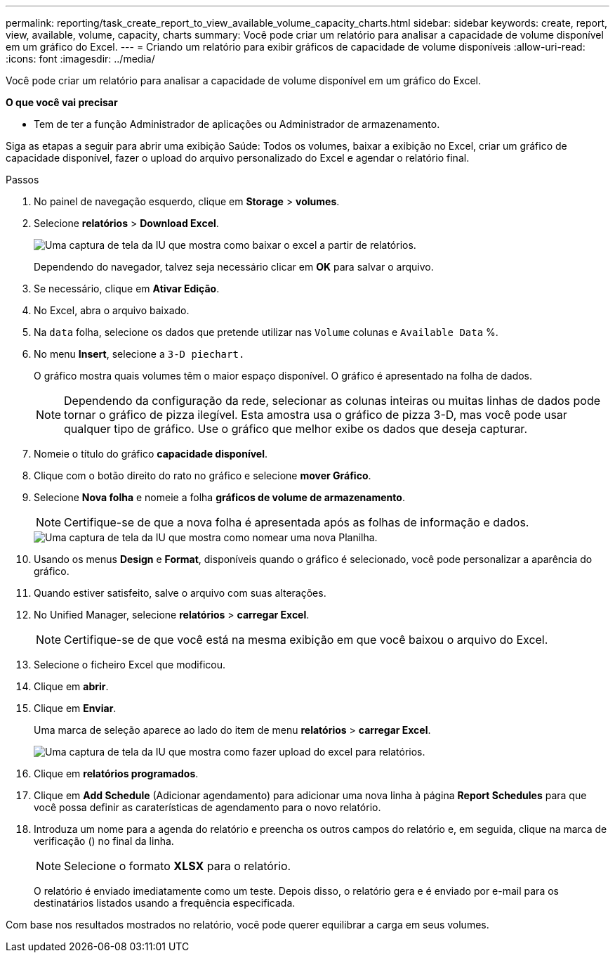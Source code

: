 ---
permalink: reporting/task_create_report_to_view_available_volume_capacity_charts.html 
sidebar: sidebar 
keywords: create, report, view, available, volume, capacity, charts 
summary: Você pode criar um relatório para analisar a capacidade de volume disponível em um gráfico do Excel. 
---
= Criando um relatório para exibir gráficos de capacidade de volume disponíveis
:allow-uri-read: 
:icons: font
:imagesdir: ../media/


[role="lead"]
Você pode criar um relatório para analisar a capacidade de volume disponível em um gráfico do Excel.

*O que você vai precisar*

* Tem de ter a função Administrador de aplicações ou Administrador de armazenamento.


Siga as etapas a seguir para abrir uma exibição Saúde: Todos os volumes, baixar a exibição no Excel, criar um gráfico de capacidade disponível, fazer o upload do arquivo personalizado do Excel e agendar o relatório final.

.Passos
. No painel de navegação esquerdo, clique em *Storage* > *volumes*.
. Selecione *relatórios* > *Download Excel*.
+
image::../media/download_excel_menu.png[Uma captura de tela da IU que mostra como baixar o excel a partir de relatórios.]

+
Dependendo do navegador, talvez seja necessário clicar em *OK* para salvar o arquivo.

. Se necessário, clique em *Ativar Edição*.
. No Excel, abra o arquivo baixado.
. Na `data` folha, selecione os dados que pretende utilizar nas `Volume` colunas e `Available Data` %.
. No menu *Insert*, selecione a `3-D piechart.`
+
O gráfico mostra quais volumes têm o maior espaço disponível. O gráfico é apresentado na folha de dados.

+
[NOTE]
====
Dependendo da configuração da rede, selecionar as colunas inteiras ou muitas linhas de dados pode tornar o gráfico de pizza ilegível. Esta amostra usa o gráfico de pizza 3-D, mas você pode usar qualquer tipo de gráfico. Use o gráfico que melhor exibe os dados que deseja capturar.

====
. Nomeie o título do gráfico *capacidade disponível*.
. Clique com o botão direito do rato no gráfico e selecione *mover Gráfico*.
. Selecione *Nova folha* e nomeie a folha *gráficos de volume de armazenamento*.
+
[NOTE]
====
Certifique-se de que a nova folha é apresentada após as folhas de informação e dados.

====
+
image::../media/move_chart.png[Uma captura de tela da IU que mostra como nomear uma nova Planilha.]

. Usando os menus *Design* e *Format*, disponíveis quando o gráfico é selecionado, você pode personalizar a aparência do gráfico.
. Quando estiver satisfeito, salve o arquivo com suas alterações.
. No Unified Manager, selecione *relatórios* > *carregar Excel*.
+
[NOTE]
====
Certifique-se de que você está na mesma exibição em que você baixou o arquivo do Excel.

====
. Selecione o ficheiro Excel que modificou.
. Clique em *abrir*.
. Clique em *Enviar*.
+
Uma marca de seleção aparece ao lado do item de menu *relatórios* > *carregar Excel*.

+
image::../media/upload_excel.png[Uma captura de tela da IU que mostra como fazer upload do excel para relatórios.]

. Clique em *relatórios programados*.
. Clique em *Add Schedule* (Adicionar agendamento) para adicionar uma nova linha à página *Report Schedules* para que você possa definir as caraterísticas de agendamento para o novo relatório.
. Introduza um nome para a agenda do relatório e preencha os outros campos do relatório e, em seguida, clique na marca de verificação (image:../media/blue_check.gif[""]) no final da linha.
+
[NOTE]
====
Selecione o formato *XLSX* para o relatório.

====
+
O relatório é enviado imediatamente como um teste. Depois disso, o relatório gera e é enviado por e-mail para os destinatários listados usando a frequência especificada.



Com base nos resultados mostrados no relatório, você pode querer equilibrar a carga em seus volumes.
